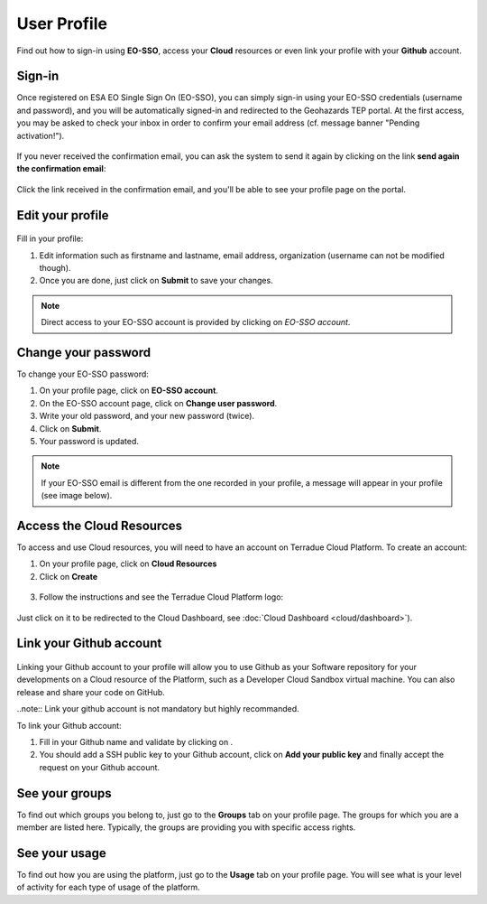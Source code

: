 .. _user-profile:

User Profile
============

.. figure:: ../includes/user.png
	:align: center
	:width: 30%
	:figclass: img-container-border


Find out how to sign-in using **EO-SSO**, access your **Cloud** resources or even link your profile with your **Github** account.


Sign-in
-------

Once registered on ESA EO Single Sign On (EO-SSO), you can simply sign-in using your EO-SSO credentials (username and password), and you will be automatically signed-in and redirected to the Geohazards TEP portal.
At the first access, you may be asked to check your inbox in order to confirm your email address (cf. message banner "Pending activation!").

.. figure:: ../includes/email_confirmation1.png
	:figclass: img-border
	:scale: 80%

If you never received the confirmation email, you can ask the system to send it again by clicking on the link **send again the confirmation email**:

.. figure:: ../includes/email_confirmation2.png
	:figclass: img-border
	:scale: 80%

Click the link received in the confirmation email, and you'll be able to see your profile page on the portal.

Edit your profile
-----------------

.. figure:: ../includes/user_profile.png
	:figclass: img-border
	:scale: 80%
	
Fill in your profile:

1. Edit information such as firstname and lastname, email address, organization (username can not be modified though).
2. Once you are done, just click on **Submit** to save your changes.

.. NOTE::
		Direct access to your EO-SSO account is provided by clicking on *EO-SSO account*.

Change your password
--------------------

To change your EO-SSO password:

1. On your profile page, click on **EO-SSO account**.
2. On the EO-SSO account page, click on **Change user password**.
3. Write your old password, and your new password (twice).
4. Click on **Submit**.
5. Your password is updated.

.. NOTE::
    If your EO-SSO email is different from the one recorded in your profile, a message will appear in your profile (see image below).

.. figure:: ../includes/user_profile_email_change.png
	:figclass: img-border

Access the Cloud Resources
--------------------------

To access and use Cloud resources, you will need to have an account on Terradue Cloud Platform. To create an account:

1. On your profile page, click on **Cloud Resources**
2. Click on **Create**

.. figure:: ../includes/create_account.png
	:figclass: img-border img-max-width
	:scale: 80%

3. Follow the instructions and see the Terradue Cloud Platform logo:

.. figure:: ../includes/cloud_resources.png
	:figclass: img-border img-max-width
	:scale: 80%

Just click on it to be redirected to the Cloud Dashboard, see :doc:`Cloud Dashboard <cloud/dashboard>`).

Link your Github account
------------------------

.. figure:: ../includes/user_github.png
	:figclass: img-border
	:scale: 70%

Linking your Github account to your profile will allow you to use Github as your Software repository for your developments on a Cloud  resource of the Platform, such as a Developer Cloud Sandbox virtual machine. You can also release and share your code on GitHub.

..note:: Link your github account is not mandatory but highly recommanded.

To link your Github account:

1. Fill in your Github name and validate by clicking on |user_github_edit.png|.
2. You should add a SSH public key to your Github account, click on **Add your public key** and finally accept the request on your Github account.

.. |user_github_edit.png| image:: ../includes/user_github_edit.png

See your groups
---------------

To find out which groups you belong to, just go to the **Groups** tab on your profile page.
The groups for which you are a member are listed here.
Typically, the groups are providing you with specific access rights. 

See your usage
--------------

To find out how you are using the platform, just go to the **Usage** tab on your profile page.
You will see what is your level of activity for each type of usage of the platform.
